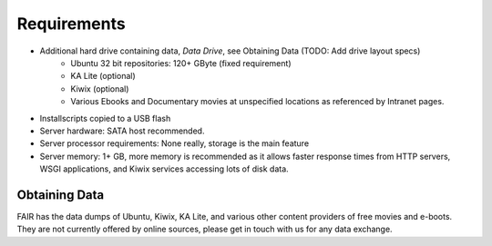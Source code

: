 Requirements
============

* Additional hard drive containing data, *Data Drive*, see Obtaining Data (TODO: Add drive layout specs)
   * Ubuntu 32 bit repositories: 120+ GByte (fixed requirement)
   * KA Lite (optional)
   * Kiwix (optional)
   * Various Ebooks and Documentary movies at unspecified locations
     as referenced by Intranet pages.
* Installscripts copied to a USB flash
* Server hardware: SATA host recommended.
* Server processor requirements: None really, storage is the main feature
* Server memory: 1+ GB, more memory is recommended as it allows faster response times from HTTP servers,
  WSGI applications, and Kiwix services accessing lots of disk data.


Obtaining Data
--------------

FAIR has the data dumps of Ubuntu, Kiwix, KA Lite, and various other content providers of free movies and e-boots. They are not currently offered by
online sources, please get in touch with us for any data exchange.



